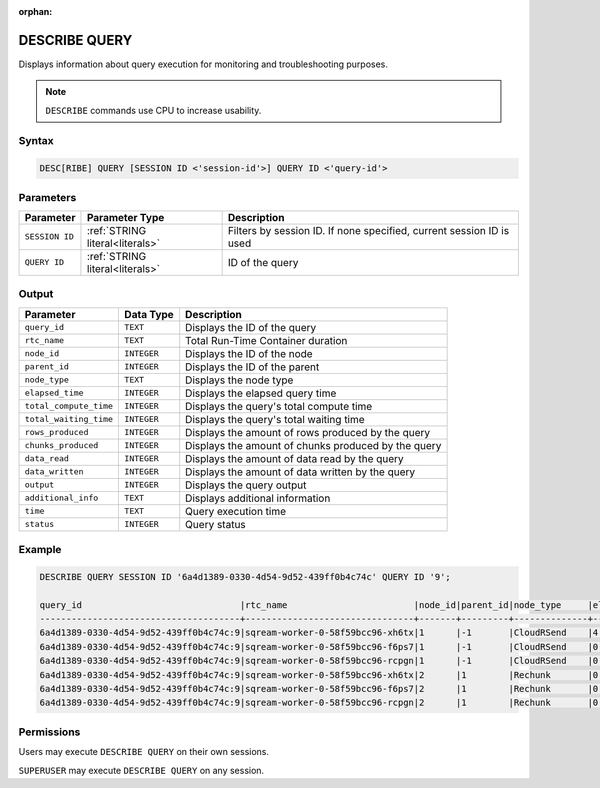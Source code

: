 :orphan:

.. _describe_query:

**************
DESCRIBE QUERY
**************

Displays information about query execution for monitoring and troubleshooting purposes.

.. note:: ``DESCRIBE`` commands use CPU to increase usability.

Syntax
======

.. code-block:: postgres

   DESC[RIBE] QUERY [SESSION ID <'session-id'>] QUERY ID <'query-id'>
   
Parameters
==========

.. list-table:: 
   :widths: auto
   :header-rows: 1
   
   * - Parameter
     - Parameter Type
     - Description
   * - ``SESSION ID``
     - :ref:`STRING literal<literals>`	
     - Filters by session ID. If none specified, current session ID is used
   * - ``QUERY ID``
     - :ref:`STRING literal<literals>`	
     - ID of the query
	 
	 
Output
======

.. list-table:: 
   :widths: auto
   :header-rows: 1
   
   * - Parameter
     - Data Type
     - Description
   * - ``query_id``
     - ``TEXT``
     - Displays the ID of the query
   * - ``rtc_name``
     - ``TEXT``
     - Total Run-Time Container duration 
   * - ``node_id``
     - ``INTEGER``
     - Displays the ID of the node
   * - ``parent_id``
     - ``INTEGER``
     - Displays the ID of the parent
   * - ``node_type``
     - ``TEXT``
     - Displays the node type
   * - ``elapsed_time``
     - ``INTEGER``
     - Displays the elapsed query time	 
   * - ``total_compute_time``
     - ``INTEGER``
     - Displays the query's total compute time
   * - ``total_waiting_time``
     - ``INTEGER`` 
     - Displays the query's total waiting time
   * - ``rows_produced``
     - ``INTEGER``
     - Displays the amount of rows produced by the query
   * - ``chunks_produced``
     - ``INTEGER``		 
     - Displays the amount of chunks produced by the query
   * - ``data_read``
     - ``INTEGER``
     - Displays the amount of data read by the query
   * - ``data_written``
     - ``INTEGER``
     - Displays the amount of data written by the query
   * - ``output``
     - ``INTEGER``
     - Displays the query output
   * - ``additional_info``
     - ``TEXT``
     - Displays additional information
   * - ``time``
     - ``TEXT``
     - Query execution time
   * - ``status``
     - ``INTEGER``
     - Query status
	 
Example
=======

.. code-block:: postgres

	DESCRIBE QUERY SESSION ID '6a4d1389-0330-4d54-9d52-439ff0b4c74c' QUERY ID '9';
   
	query_id                              |rtc_name                        |node_id|parent_id|node_type     |elapsed_time|total_compute_time|total_waiting_time|rows_produced|chunks_produced|data_read|data_written|output   |additional_info    |time               |status|
	--------------------------------------+--------------------------------+-------+---------+--------------+------------+------------------+------------------+-------------+---------------+---------+------------+---------+-------------------+-------------------+------+
	6a4d1389-0330-4d54-9d52-439ff0b4c74c:9|sqream-worker-0-58f59bcc96-xh6tx|1      |-1       |CloudRSend    |4.333333333 |4.333333333       |0                 |4613734      |13             |0        |0           |197467814| (single)          |2023-01-01 11:08:22|1     |
	6a4d1389-0330-4d54-9d52-439ff0b4c74c:9|sqream-worker-0-58f59bcc96-f6ps7|1      |-1       |CloudRSend    |0           |0                 |0                 |0            |0              |0        |0           |0        | (single)          |2023-01-01 11:08:22|-1    |
	6a4d1389-0330-4d54-9d52-439ff0b4c74c:9|sqream-worker-0-58f59bcc96-rcpgn|1      |-1       |CloudRSend    |0           |0                 |0                 |0            |0              |0        |0           |0        | (single)          |2023-01-01 11:08:22|-1    |
	6a4d1389-0330-4d54-9d52-439ff0b4c74c:9|sqream-worker-0-58f59bcc96-xh6tx|2      |1        |Rechunk       |0.001536630 |0.001536630       |0                 |4613734      |13             |0        |0           |119957084|                   |2023-01-01 11:08:22|1     |
	6a4d1389-0330-4d54-9d52-439ff0b4c74c:9|sqream-worker-0-58f59bcc96-f6ps7|2      |1        |Rechunk       |0           |0                 |0                 |0            |0              |0        |0           |0        |                   |2023-01-01 11:08:22|2     |
	6a4d1389-0330-4d54-9d52-439ff0b4c74c:9|sqream-worker-0-58f59bcc96-rcpgn|2      |1        |Rechunk       |0           |0                 |0                 |0            |0              |0        |0           |0        |                   |2023-01-01 11:08:22|2     |



Permissions
===========

Users may execute ``DESCRIBE QUERY`` on their own sessions.

``SUPERUSER`` may execute ``DESCRIBE QUERY`` on any session.


